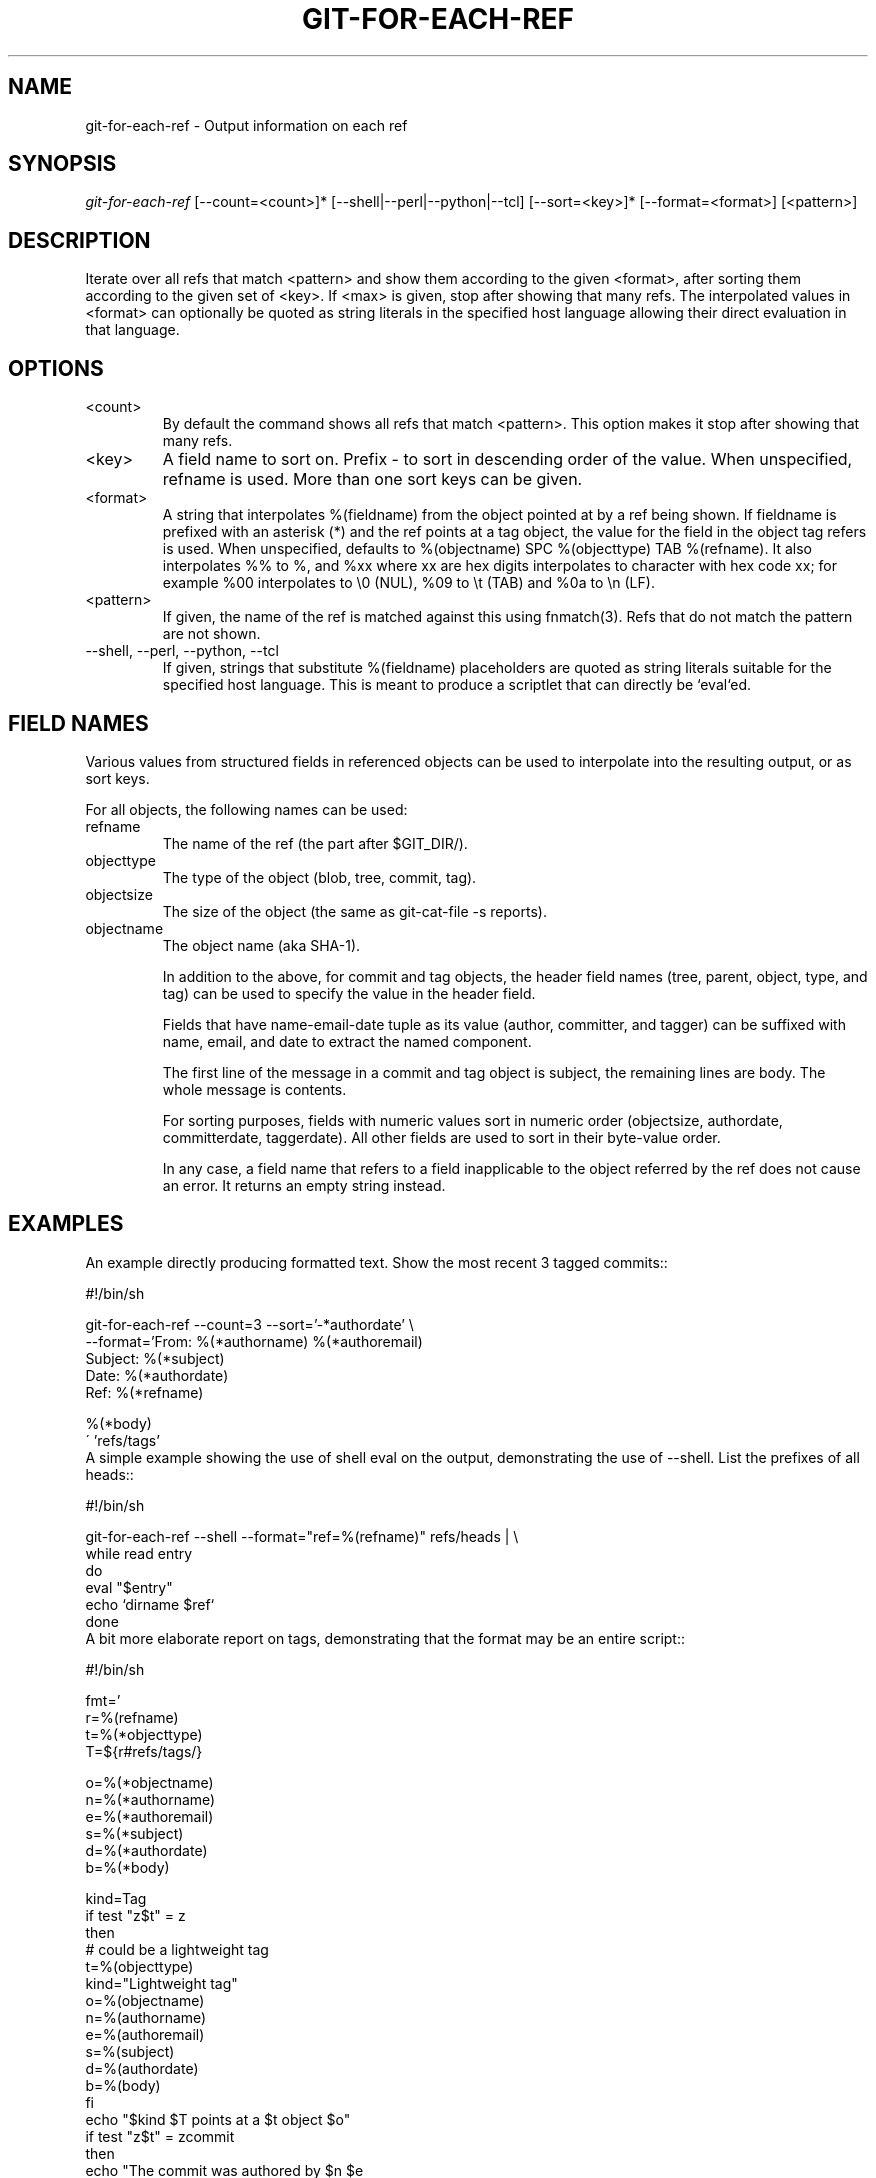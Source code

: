 .\" ** You probably do not want to edit this file directly **
.\" It was generated using the DocBook XSL Stylesheets (version 1.69.1).
.\" Instead of manually editing it, you probably should edit the DocBook XML
.\" source for it and then use the DocBook XSL Stylesheets to regenerate it.
.TH "GIT\-FOR\-EACH\-REF" "1" "04/04/2007" "Git 1.5.1.31.ge421f" "Git Manual"
.\" disable hyphenation
.nh
.\" disable justification (adjust text to left margin only)
.ad l
.SH "NAME"
git\-for\-each\-ref \- Output information on each ref
.SH "SYNOPSIS"
\fIgit\-for\-each\-ref\fR [\-\-count=<count>]* [\-\-shell|\-\-perl|\-\-python|\-\-tcl] [\-\-sort=<key>]* [\-\-format=<format>] [<pattern>]
.SH "DESCRIPTION"
Iterate over all refs that match <pattern> and show them according to the given <format>, after sorting them according to the given set of <key>. If <max> is given, stop after showing that many refs. The interpolated values in <format> can optionally be quoted as string literals in the specified host language allowing their direct evaluation in that language.
.SH "OPTIONS"
.TP
<count>
By default the command shows all refs that match <pattern>. This option makes it stop after showing that many refs.
.TP
<key>
A field name to sort on. Prefix \- to sort in descending order of the value. When unspecified, refname is used. More than one sort keys can be given.
.TP
<format>
A string that interpolates %(fieldname) from the object pointed at by a ref being shown. If fieldname is prefixed with an asterisk (*) and the ref points at a tag object, the value for the field in the object tag refers is used. When unspecified, defaults to %(objectname) SPC %(objecttype) TAB %(refname). It also interpolates %% to %, and %xx where xx are hex digits interpolates to character with hex code xx; for example %00 interpolates to \\0 (NUL), %09 to \\t (TAB) and %0a to \\n (LF).
.TP
<pattern>
If given, the name of the ref is matched against this using fnmatch(3). Refs that do not match the pattern are not shown.
.TP
\-\-shell, \-\-perl, \-\-python, \-\-tcl
If given, strings that substitute %(fieldname) placeholders are quoted as string literals suitable for the specified host language. This is meant to produce a scriptlet that can directly be `eval`ed.
.SH "FIELD NAMES"
Various values from structured fields in referenced objects can be used to interpolate into the resulting output, or as sort keys.

For all objects, the following names can be used:
.TP
refname
The name of the ref (the part after $GIT_DIR/).
.TP
objecttype
The type of the object (blob, tree, commit, tag).
.TP
objectsize
The size of the object (the same as git\-cat\-file \-s reports).
.TP
objectname
The object name (aka SHA\-1).

In addition to the above, for commit and tag objects, the header field names (tree, parent, object, type, and tag) can be used to specify the value in the header field.

Fields that have name\-email\-date tuple as its value (author, committer, and tagger) can be suffixed with name, email, and date to extract the named component.

The first line of the message in a commit and tag object is subject, the remaining lines are body. The whole message is contents.

For sorting purposes, fields with numeric values sort in numeric order (objectsize, authordate, committerdate, taggerdate). All other fields are used to sort in their byte\-value order.

In any case, a field name that refers to a field inapplicable to the object referred by the ref does not cause an error. It returns an empty string instead.
.SH "EXAMPLES"
An example directly producing formatted text. Show the most recent 3 tagged commits::
.sp
.nf
#!/bin/sh

git\-for\-each\-ref \-\-count=3 \-\-sort='\-*authordate' \\
\-\-format='From: %(*authorname) %(*authoremail)
Subject: %(*subject)
Date: %(*authordate)
Ref: %(*refname)

%(*body)
\' 'refs/tags'
.fi
A simple example showing the use of shell eval on the output, demonstrating the use of \-\-shell. List the prefixes of all heads::
.sp
.nf
#!/bin/sh

git\-for\-each\-ref \-\-shell \-\-format="ref=%(refname)" refs/heads | \\
while read entry
do
        eval "$entry"
        echo `dirname $ref`
done
.fi
A bit more elaborate report on tags, demonstrating that the format may be an entire script::
.sp
.nf
#!/bin/sh

fmt='
        r=%(refname)
        t=%(*objecttype)
        T=${r#refs/tags/}

        o=%(*objectname)
        n=%(*authorname)
        e=%(*authoremail)
        s=%(*subject)
        d=%(*authordate)
        b=%(*body)

        kind=Tag
        if test "z$t" = z
        then
                # could be a lightweight tag
                t=%(objecttype)
                kind="Lightweight tag"
                o=%(objectname)
                n=%(authorname)
                e=%(authoremail)
                s=%(subject)
                d=%(authordate)
                b=%(body)
        fi
        echo "$kind $T points at a $t object $o"
        if test "z$t" = zcommit
        then
                echo "The commit was authored by $n $e
at $d, and titled

    $s

Its message reads as:
"
                echo "$b" | sed \-e "s/^/    /"
                echo
        fi
\'

eval=`git\-for\-each\-ref \-\-shell \-\-format="$fmt" \\
        \-\-sort='*objecttype' \\
        \-\-sort=\-taggerdate \\
        refs/tags`
eval "$eval"
.fi

